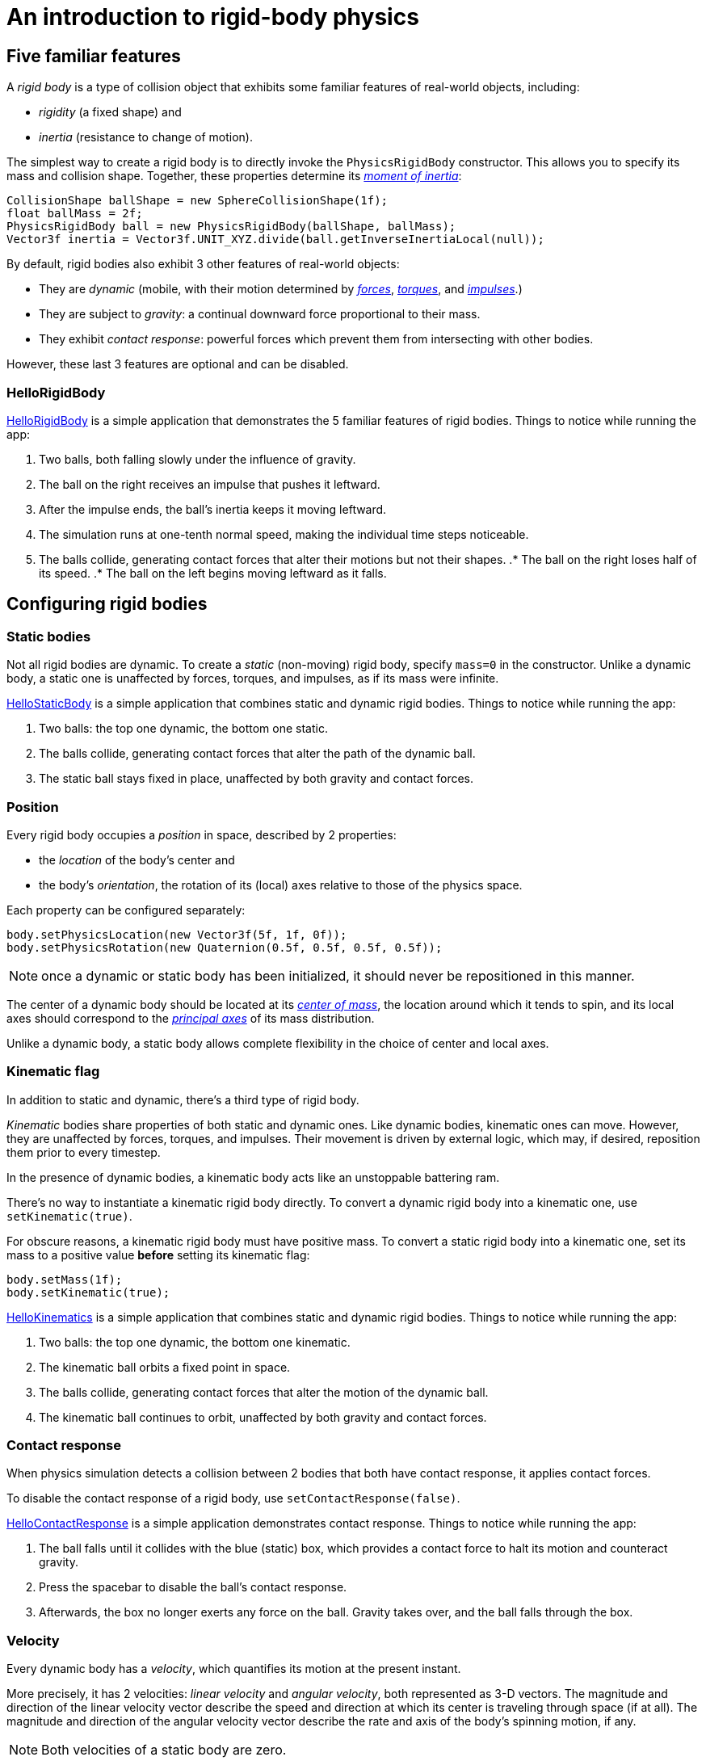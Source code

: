 = An introduction to rigid-body physics
:experimental:
:url-examples: https://github.com/stephengold/Minie/blob/master/MinieExamples/src/main/java/jme3utilities
:url-tutorial: https://github.com/stephengold/Minie/blob/master/MinieExamples/src/main/java/jme3utilities/tutorial

== Five familiar features

A _rigid body_ is a type of collision object
that exhibits some familiar features of real-world objects, including:

* _rigidity_ (a fixed shape) and
* _inertia_ (resistance to change of motion).

The simplest way to create a rigid body
is to directly invoke the `PhysicsRigidBody` constructor.
This allows you to specify its mass and collision shape.
Together, these properties determine its
https://en.wikipedia.org/wiki/Moment_of_inertia[_moment of inertia_]:

[source,java]
----
CollisionShape ballShape = new SphereCollisionShape(1f);
float ballMass = 2f;
PhysicsRigidBody ball = new PhysicsRigidBody(ballShape, ballMass);
Vector3f inertia = Vector3f.UNIT_XYZ.divide(ball.getInverseInertiaLocal(null));
----

By default, rigid bodies also exhibit 3 other features of real-world objects:

* They are _dynamic_
  (mobile, with their motion determined by
  https://en.wikipedia.org/wiki/Force[_forces_],
  https://en.wikipedia.org/wiki/Torque[_torques_], and
  https://en.wikipedia.org/wiki/Impulse_(physics)[_impulses_].)
* They are subject to _gravity_:
  a continual downward force proportional to their mass.
* They exhibit _contact response_:
  powerful forces which prevent them from intersecting with other bodies.

However, these last 3 features are optional and can be disabled.

=== HelloRigidBody

{url-tutorial}/HelloRigidBody.java[HelloRigidBody] is a simple
application that demonstrates the 5 familiar features of rigid bodies.
Things to notice while running the app:

. Two balls, both falling slowly under the influence of gravity.
. The ball on the right receives an impulse that pushes it leftward.
. After the impulse ends, the ball's inertia keeps it moving leftward.
. The simulation runs at one-tenth normal speed,
  making the individual time steps noticeable.
. The balls collide, generating contact forces
  that alter their motions but not their shapes.
.* The ball on the right loses half of its speed.
.* The ball on the left begins moving leftward as it falls.

== Configuring rigid bodies

=== Static bodies

Not all rigid bodies are dynamic.
To create a _static_ (non-moving) rigid body,
specify `mass=0` in the constructor.
Unlike a dynamic body,
a static one is unaffected by forces, torques, and impulses,
as if its mass were infinite.

{url-tutorial}/HelloStaticBody.java[HelloStaticBody]
is a simple application that combines static and dynamic rigid bodies.
Things to notice while running the app:

. Two balls: the top one dynamic, the bottom one static.
. The balls collide, generating contact forces
  that alter the path of the dynamic ball.
. The static ball stays fixed in place,
  unaffected by both gravity and contact forces.

=== Position

Every rigid body occupies a _position_ in space, described by 2 properties:

* the _location_ of the body's center and
* the body's _orientation_,
  the rotation of its (local) axes relative to those of the physics space.

Each property can be configured separately:

[source,java]
----
body.setPhysicsLocation(new Vector3f(5f, 1f, 0f));
body.setPhysicsRotation(new Quaternion(0.5f, 0.5f, 0.5f, 0.5f));
----

NOTE: once a dynamic or static body has been initialized,
it should never be repositioned in this manner.

The center of a dynamic body should be located at its
https://en.wikipedia.org/wiki/Center_of_mass[_center of mass_],
the location around which it tends to spin,
and its local axes should correspond to the
https://en.wikipedia.org/wiki/Principal_axis_(mechanics)[_principal axes_]
of its mass distribution.

Unlike a dynamic body, a static body allows complete flexibility
in the choice of center and local axes.

=== Kinematic flag

In addition to static and dynamic, there's a third type of rigid body.

_Kinematic_ bodies share properties of both static and dynamic ones.
Like dynamic bodies, kinematic ones can move.
However, they are unaffected by forces, torques, and impulses.
Their movement is driven by external logic, which may, if desired,
reposition them prior to every timestep.

In the presence of dynamic bodies, a kinematic body acts like
an unstoppable battering ram.

There's no way to instantiate a kinematic rigid body directly.
To convert a dynamic rigid body into a kinematic one, use `setKinematic(true)`.

For obscure reasons, a kinematic rigid body must have positive mass.
To convert a static rigid body into a kinematic one, set its mass
to a positive value *before* setting its kinematic flag:

[source,java]
----
body.setMass(1f);
body.setKinematic(true);
----

{url-tutorial}/HelloKinematics.java[HelloKinematics]
is a simple application that combines static and dynamic rigid bodies.
Things to notice while running the app:

. Two balls: the top one dynamic, the bottom one kinematic.
. The kinematic ball orbits a fixed point in space.
. The balls collide, generating contact forces
  that alter the motion of the dynamic ball.
. The kinematic ball continues to orbit,
  unaffected by both gravity and contact forces.

=== Contact response

When physics simulation detects a collision between
2 bodies that both have contact response, it applies contact forces.

To disable the contact response of a rigid body,
use `setContactResponse(false)`.

{url-tutorial}/HelloContactResponse.java[HelloContactResponse]
is a simple application demonstrates contact response.
Things to notice while running the app:

. The ball falls until it collides with the blue (static) box,
  which provides a contact force to halt its motion and counteract gravity.
. Press the spacebar to disable the ball's contact response.
. Afterwards, the box no longer exerts any force on the ball.
  Gravity takes over, and the ball falls through the box.

=== Velocity

Every dynamic body has a _velocity_, which quantifies its motion at the
present instant.

More precisely, it has 2 velocities: _linear velocity_ and _angular velocity_,
both represented as 3-D vectors.
The magnitude and direction of the linear velocity vector describe the speed
and direction at which its center is traveling through space (if at all).
The magnitude and direction of the angular velocity vector describe the
rate and axis of the body's spinning motion, if any.

NOTE: Both velocities of a static body are zero.

NOTE: Both velocities of a kinematic body are undefined.

To initialize the velocities of a dynamic rigid body,
use its `setLinearVelocity()` and `setAngularVelocity()` methods.

=== Built-in forces

Many familiar real-world phenomena
can be modeled as forces acting on rigid bodies.

You can apply custom forces using the following 6 methods:

* `applyCentralForce(Vector3f)`
* `applyCentralImpulse(Vector3f)`
* `applyForce(Vector3f force, Vector3f offset)`
* `applyImpulse(Vector3f impulse, Vector3f offset)`
* `applyTorque(Vector3f)`
* `applyTorqueImpulse(Vector3f)`

For convenience, the following forces are "built into" rigid body simulations:

* drag forces:
** damping
* gravity
* contact forces:
** restitution
** friction

==== Damping

In the absence of external forces,
inertia would keep the velocities of a dynamic body constant.
In the real world, however,
we're accustomed to seeing moving objects eventually come to rest.
This behavior can be caused by _drag forces_ (such as air resistance)
that increase with speed.

To simulate drag forces, each rigid body has _damping_,
which quantifies how quickly its motion decays to zero,
assuming the body is dynamic.

More precisely, each body has 2 damping parameters:
_linear damping_ and _angular damping_,
each of which ranges from zero (no drag) to one (motion ceases immediately).

Accessors are provided for both parameters, separately and together:

[source,java]
----
rigidBody.setAngularDamping(0.5f);  // default=0
rigidBody.setLinearDamping(0.2f);   // default=0
// or alternatively:
float linearDamping = 0.5f;
float angularDamping = 0.2f;
rigidBody.setDamping(linearDamping, angularDamping);
----

{url-tutorial}/HelloDamping.java[HelloDamping]
is a simple application that demonstrates damping.
Things to notice while running the app:

. Four cubes intially share the same linear and angular velocities.
. The top 2 have constant linear velocities, a sign of zero linear damping.
. The left 2 have constant angular velocities, a sign of zero angular damping.
. The linear velocities of the bottom 2 cubes decay quickly to zero
  due to strong linear damping.
. The angular velocities of the right 2 cubes decay quickly to zero
  due to strong angular damping.

==== Gravity

In the real world,
we're accustomed to seeing unsupported objects fall.
This behavior is caused by _gravity_,
a downward force that's proportional to mass.

To simulate this phenomenon, each body has a gravity vector,
which (if the body is dynamic) applies a continual downward force.
To configure a body's gravity, use `setGravity(accelerationVector)`.

NOTE: If following the Y-up convention, the X and Z components of the
vector should be zero, and its Y component should be *negative*.

When a body is added to a `PhysicsSpace`,
the gravity of the space typically gets applied to it,
replacing any previously configured gravity.
To protect a rigid body from gravity changes caused by the space
to which it's added, use `setProtectGravity(true)`.

To simulate a non-uniform gravitational field,
update the gravity of each body prior to each physics tick.

[source,java]
----
public void prePhysicsTick(PhysicsSpace space, float timeStep) {
    Collection<PhysicsCollisionObject> pcos = space.getPcoList();
    for (PhysicsCollisionObject pco : pcos) {
        if (pco instanceof PhysicsBody) {
            updateGravity((PhysicsBody) pco);
        }
    }
}
----

TODO non-u example app

==== Restitution

When 2 responsive rigid bodies collide,
contact forces come into play, altering their velocities.
These forces are split into 2 components:  restitution and friction.

_Restitution_ is a force perpendicular to the collision plane.
Its strength hints at what the bodies might be made out of.

If both bodies were made of hard, springy steel,
they might separate without loss of energy,
following what's called a _perfectly elastic_ collision.
If, on the other hand, both bodies were made of soft, sticky clay,
they might cling together,
resulting in what's called a _perfectly inelastic_ collision.

In reality, no collision is perfectly elastic.
Elasticity is quantified by a _coefficient of restitution_,
which ranges from zero (perfectly inelastic) to one (perfectly elastic).

In Minie and Bullet, collisions are inelastic by default.
(We saw this in {url-tutorial}/HelloRigidBody.java[HelloRigidBody.java].)
Each rigid body has a _restitution parameter_ which defaults to zero.
The coefficient of restitution is calculated by multiplying the parameters
of the colliding bodies.

To simulate a perfectly elastic collision, set the restitution parameters of
both bodies to one:

[source,java]
----
rigidBodyA.setRestitution(1f); // default=0
rigidBodyB.setRestitution(1f);
----

{url-examples}/NewtonsCradle.java[The Newton's Cradle demo]
demonstrates perfectly elastic collisions.
At startup, the simulation is paused.
Press kbd:[.] to start the simulation, or to pause it while running.

==== Friction

Just as restitution models the contact forces
perpendicular to the collision plane,
_friction_ models contact forces whose directions lie *in* the collision plane.

Each rigid body has a friction parameter (which defaults to 0.5),
and the coefficient of friction is determined by adding the parameters
of the colliding bodies.
A body's friction parameter hints at its surface characteristics.
To configure the parameter, use `setFriction(parameter)`.
Reducing a body's friction parameter makes it more slippery (think wet ice).
Increasing it results in better traction (think sandpaper or rubber).

TODO move the rest of this section to an advanced topic

Because friction can generate both forces and torques,
modeling it can get very complicated.

In addition to its basic friction parameter,
each rigid body also has 2 additional friction parameters:
one for rolling friction and one for spinning frction.
Both parameters default to zero.

_Rolling friction_ creates torque orthogonal to the contact normal,
which tends to slow down a rolling body.
_Spinning friction_ creates torque parallel to the contact normal,
which tends to prevent a body from spinning when grasped.

To see rolling and spinning friction in action, run
{url-examples}/PoolDemo.java[the PoolDemo application].

To simulate objects with grooved surfaces, it's also possible to configure
a body for _anisotropic friction_:
friction that depends on the direction of relative motion.

=== Related demo apps

{url-examples}/DropTest.java[The DropTest demo] and
{url-examples}/TargetDemo.java[the TargetDemo application]
allow and you to vary the damping, friction, gravity,
and restitution of all the bodies in a physics space.
This allows you to see how these 4 parameters affect the bodies' motion.

* Use kbd:[Enter] to add dynamic bodies to the space.
* Use kbd:[num8] and kbd:[num2] to select the desired parameter.
* Use kbd:[num4] and kbd:[num6] to cycle through the available parameter values.

== Sleeping and activation
TODO

== Continuous collision detection
TODO

== RigidBodyControl
TODO